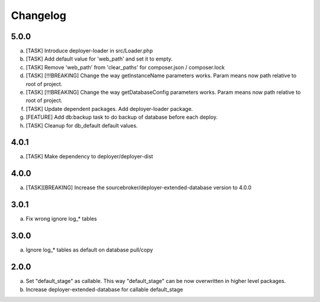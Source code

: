 
Changelog
---------

5.0.0
~~~~~

a) [TASK] Introduce deployer-loader in src/Loader.php
b) [TASK] Add default value for 'web_path' and set it to empty.
c) [TASK] Remove 'web_path' from 'clear_paths' for composer.json / composer.lock
d) [TASK] [!!!BREAKING] Change the way getInstanceName parameters works. Param means now path relative to root of project.
e) [TASK] [!!!BREAKING] Change the way getDatabaseConfig parameters works. Param means now path relative to root of project.
f) [TASK] Update dependent packages. Add deployer-loader package.
g) [FEATURE] Add db:backup task to do backup of database before each deploy.
h) [TASK] Cleanup for db_default default values.

4.0.1
~~~~~

a) [TASK] Make dependency to deployer/deployer-dist

4.0.0
~~~~~

a) [TASK][BREAKING] Increase the sourcebroker/deployer-extended-database version to 4.0.0

3.0.1
~~~~~

a) Fix wrong ignore log_* tables

3.0.0
~~~~~

a) Ignore log_* tables as default on database pull/copy

2.0.0
~~~~~

a) Set "default_stage" as callable. This way "default_stage" can be now overwritten in higher level packages.
b) Increase deployer-extended-database for callable default_stage